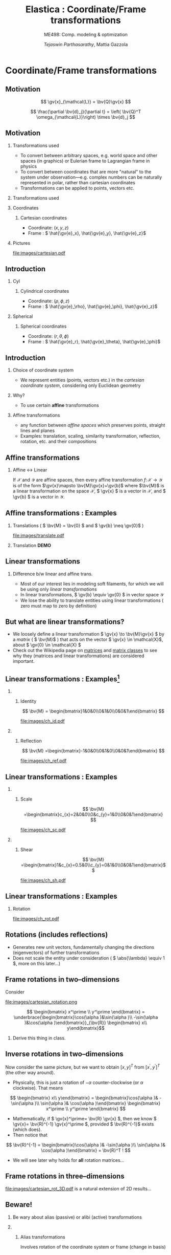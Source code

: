 #+TITLE: Elastica : Coordinate/Frame transformations
#+AUTHOR: /Tejaswin Parthasarathy/, Mattia Gazzola
#+SUBTITLE: ME498: Comp. modeling & optimization
#+BEAMER_FRAME_LEVEL: 2
# #+BEAMER_HEADER: \institute[INST]{Institute\\\url{http://www.institute.edu}}
# #+BEAMER_HEADER: \titlegraphic{\includegraphics[height=1.5cm]{test}}

#+STARTUP: beamer
#+LATEX_CLASS: beamer
#+LATEX_CLASS_OPTIONS: [presentation]
# #+LATEX_CLASS_OPTIONS: [notes]
#+LATEX_HEADER:\usetheme[progressbar=frametitle]{metropolis}
#+LATEX_HEADER:\usepackage{tikz}
#+LATEX_HEADER:\usepackage{tikz-3dplot}
#+LATEX_HEADER:\usepackage{spot}
#+LATEX_HEADER:\usepackage{pgfplots}
#+LATEX_HEADER:\usetikzlibrary{arrows.meta}
#+LATEX_HEADER:\pgfplotsset{compat=1.16}
#+LATEX_HEADER:\newcommand{\gv}[1]{\ensuremath{\mbox{\boldmath$ #1 $}}}
#+LATEX_HEADER:\newcommand{\bv}[1]{\ensuremath{\mathbf{#1}}}
#+LATEX_HEADER:\newcommand{\norm}[1]{\left\lVert#1\right\rVert}
#+LATEX_HEADER:\newcommand{\abs}[1]{\left\lvert#1\right\rvert}
#+LATEX_HEADER:\newcommand{\bigqm}[1][1]{\text{\larger[#1]{\text{?}}}}
#+LATEX_HEADER:\newcommand{\order}[1]{\mathcal O \left( #1 \right)} % order of magnitude
#+LATEX_HEADER:\definecolor{scarlet}{rgb}{1.0, 0.13, 0.0}
#+LATEX_HEADER:\definecolor{shamrockgreen}{rgb}{0.0, 0.62, 0.38}
#+LATEX_HEADER:\definecolor{royalblue}{rgb}{0.25, 0.41, 0.88}
#+LATEX_HEADER:\definecolor{metropolisorange}{RGB}{235,129,27}
#+LATEX_HEADER:\definecolor{metropolisblue}{RGB}{35,55,59}
#+OPTIONS:   H:2 num:t toc:nil ::t |:t ^:{} -:t f:t *:t <:t
#+OPTIONS:   tex:t d:nil todo:t pri:nil tags:nil
#+COLUMNS: %45ITEM %10BEAMER_ENV(Env) %10BEAMER_ACT(Act) %4BEAMER_COL(Col) %8BEAMER_OPT(Opt)

#+begin_export latex
\tikzset{>=latex}
#+end_export

* Coordinate/Frame transformations
** Motivation
   \[ \gv{x}_{\mathcal{L}} = \bv{Q}\gv{x} \]
   #+begin_export latex
   \[ \scalebox{5}{\textbf{?}} \]
   #+end_export
   \[ \frac{\partial \bv{d}_j}{\partial t} = \left( \bv{Q}^T
   \omega_{\mathcal{L}}\right) \times \bv{d}_j \]
   #+begin_export latex
   \[ \scalebox{5}{\textbf{?}} \]
   #+end_export

** Motivation
*** Transformations used                                           :B_column:
	:PROPERTIES:
	:BEAMER_env: column
	:BEAMER_COL: 0.7
	:END:
	 - To convert between arbitrary spaces, e.g. world space and other spaces (in
       graphics) or Eulerian frame to Lagrangian frame in physics
     - To convert between coordinates that are more "natural" to the system under
       observation---e.g. complex numbers can be naturally represented in polar,
       rather than cartesian coordinates
   - Transformations can be applied to points, vectors etc.
*** Transformations used                                           :B_column:
	:PROPERTIES:
	:BEAMER_env: column
	:BEAMER_COL: 0.5
	:END:
	#+CAPTION: The complex plane, taken from Wikimedia
	#+begin_export latex
	\begin{center}
	  \begin{tikzpicture}
		\begin{axis}[
		  width=1\textwidth,
		  height=0.8\textheight,
		  xmin=-1.5,
		  xmax=4.5,
		  ymin=-4.5,
		  ymax=4.5,
		  axis equal,
		  axis lines=middle,
		  grid=major,
		  xlabel=$\Re(z)$,
		  ylabel=$\Im(z)$,
		  disabledatascaling]
		  % https://tex.stackexchange.com/questions/27279/how-to-make-an-arrow-bigger-and-change-its-color-in-tikz/27287#27287
		  \addplot [arrows={-latex[scale=4]}, thick, color=metropolisorange] coordinates { (0,0) (2,3) } node [right] {$2 + 3i$};
		  \addplot [arrows={-latex[scale=4]}, thick, color=metropolisblue] coordinates { (0,0) (3,-2) } node [below] {$3 - 2i$};
		  \addplot [black, mark = *] coordinates {( 1, -3)} node [below] {$1 - 3i$};
		\end{axis}
	  \end{tikzpicture}
	\end{center}
	#+end_export

*** Coordinates                                                    :B_column:
	:PROPERTIES:
	:BEAMER_env: column
	:BEAMER_COL: 0.4
	:END:
**** Cartesian coordinates
	 - Coordinate: \( (x, y, z) \)
	 - Frame : \( \hat{\gv{e}_x}, \hat{\gv{e}_y}, \hat{\gv{e}_z}\)
*** Pictures                                                       :B_column:
	:PROPERTIES:
	:BEAMER_env: column
	:BEAMER_COL: 0.6
	:END:
	#+CAPTION: Cartesian coordinate system, Wikimedia
	#+ATTR_LATEX: :width 0.8\textwidth
	[[file:images/cartesian.pdf]]
** Introduction
*** Cyl                                                            :B_column:
	:PROPERTIES:
	:BEAMER_env: column
	:BEAMER_COL: 0.4
	:END:
**** Cylindrical coordinates
	 - Coordinate: \( (\rho, \phi, z) \)
	 - Frame : \( \hat{\gv{e}_\rho}, \hat{\gv{e}_\phi}, \hat{\gv{e}_z}\)
	 #+CAPTION: Cylindrical coordinate system, Wikimedia
	 #+begin_export latex
	 \tdplotsetmaincoords{60}{110}
	 \begin{tikzpicture}[tdplot_main_coords, scale=2.8]
		 \tikzstyle{every node}=[font=\small]
		 \draw[thick,-latex] (0,0,0) -- (1,0,0) node[anchor=north east]{$x$};
		 \draw[thick,-latex] (0,0,0) -- (0,1,0) node[anchor=north west]{$y$};
		 \draw[thick,-latex] (0,0,0) -- (0,0,1) node[anchor=south]{$z$};
		 \draw [thick](0,0,0) circle (0.5);
		 \draw [thick](0,0,0.8) circle (0.5);
		 \draw [thick](0.22,-0.45,0) -- (0.22,-0.45,0.8) node[midway, left]{$\rho=\rho_1$};
		 \draw [thick](-0.22,0.45,0) -- (-0.22,0.45,0.8);
		 \filldraw[fill=metropolisorange, nearly transparent] (-0.6,-0.6,0.8) -- (0.6,-0.6,0.8) --  (0.6,0.6,0.8) -- (-0.6,0.6,0.8) -- (-0.6,-0.6,0.8);
		 \filldraw[fill=blue, nearly transparent] (0,0,0.8) -- (0.45,0.6,0.8) --  (0.45,0.6,0) -- (0,0,0) -- (0,0,0.8);
		 \filldraw [color=metropolisblue](0.3,0.4,0.8) circle (0.03) ;
		 \draw (-0.6,0.6,0.8) node[anchor=south]{$z=z_1$};
		 \draw (0.6,0.8,0) node[anchor=south west]{$\phi=\phi_1$};
		 \draw (-0.1,0.6,0.8) node[above right] { $(\rho_1,\phi_1,z_1)$};
		 \draw[thick,-latex](0.3,0.4,0.8) -- (0.48,0.64,0.8) node[anchor=north] {$\hat{\gv{e}_\rho}$};
		 \draw[thick,-latex](0.3,0.4,0.8) -- (0.12,0.52,0.8) node[anchor=north west]{$\hat{\gv{e}_\phi}$};
		 \draw[thick,-latex](0.3,0.4,0.8) -- (0.3,0.4,1.1) node[anchor=north west]{$\hat{\gv{e}_z}$};
		 \draw [thick,->](0.8,0,0) arc (0:53.14:0.8);
		 % \draw (0.8,0.3,0) node[anchor=north] {$\phi_1$};
		 \draw[thick,-latex,metropolisblue](0,0,0) -- (0.3,0.4,0);
		 \draw (0.20,0.12,0) node[anchor=north] {$\rho_1$};
		 \draw [thick,metropolisblue,-latex] (0.3,0.4,0)--(0.3,0.4,0.8);
		 %\draw[ultra thick](0.1,0,4) -- (-0.1,0,4) node[anchor=south west] {$z_1$};
	 \end{tikzpicture}
	 #+end_export

*** Spherical                                                      :B_column:
	:PROPERTIES:
	:BEAMER_env: column
	:BEAMER_COL: 0.4
	:END:
**** Spherical coordinates
	 - Coordinate: \( (r, \theta, \phi) \)
	 - Frame : \( \hat{\gv{e}_r}, \hat{\gv{e}_\theta}, \hat{\gv{e}_\phi}\)

	#+CAPTION: Spherical coordinate system, Wikimedia
	#+begin_export latex
	% 3D axis with spherical coordinates
	\tdplotsetmaincoords{60}{110}
	\begin{tikzpicture}[scale=3,tdplot_main_coords]

	  % variables
	  \def\rvec{1.2}
	  \def\thetavec{40}
	  \def\phivec{60}

	  \def\rvecplus{0.3}
	  \def\thetavecplus{8}
	  \def\phivecplus{15}
	  % axes
	  \coordinate (O) at (0,0,0);
	  \draw[thick,->] (0,0,0) -- (1,0,0) node[anchor=north east]{$x$};
	  \draw[thick,->] (0,0,0) -- (0,1,0) node[anchor=north west]{$y$};
	  \draw[thick,->] (0,0,0) -- (0,0,1) node[anchor=south]{$z$};

	  % vectors
	  \tdplotsetcoord{P}{\rvec}{\thetavec}{\phivec}
	  \draw[-stealth,metropolisorange,thick] (O)  -- (P) node[above left] {$(r, \theta, \phi)$};
	  \draw[dashed,metropolisorange]   (O)  -- (Pxy);
	  \draw[dashed,metropolisorange]   (P)  -- (Pxy);
	  % \draw[dashed,metropolisorange]   (Py) -- (Pxy);

	  % coordinate axes
	  \tdplotsetcoord{Pr}{\rvec + \rvecplus}{\thetavec}{\phivec}
	  \tdplotsetcoord{Pt}{\rvec}{\thetavec + \thetavecplus}{\phivec}
	  \tdplotsetcoord{Pp}{\rvec}{\thetavec}{\phivec + \phivecplus}
	  \draw[thick,->] (P) -- (Pr) node[above]{$\hat{\gv{e}_r}$};
	  \draw[thick,->] (P) -- (Pt) node[below right]{$\hat{\gv{e}_\theta}$};
	  \draw[thick,->] (P) -- (Pp) node[right]{$\hat{\gv{e}_\phi}$};
	  % arcs
	  \tdplotdrawarc[->]{(O)}{0.2}{0}{\phivec}
	  {anchor=north}{$\phi$}
	  \tdplotsetthetaplanecoords{\phivec}
	  \tdplotdrawarc[->,tdplot_rotated_coords]{(0,0,0)}{0.5}{0}{\thetavec}
	  {anchor=south west}{$\theta$}

	\end{tikzpicture}
	#+end_export

** Introduction
*** Choice of coordinate system
	- We represent entities (points, vectors etc.) in the /cartesian coordinate
      system/, considering only Euclidean geometry
*** Why?
	- To use certain *affine* transformations
*** Affine transformations                                     :B_definition:
	:PROPERTIES:
	:BEAMER_env: definition
	:END:
	- any function between /affine spaces/ which preserves points, straight lines and planes
	- Examples: translation, scaling, similarity transformation,
      reflection, rotation, etc. and their compositions
** Affine transformations
*** Affine \leftrightarrow Linear                                 :B_theorem:
	:PROPERTIES:
	:BEAMER_env: theorem
	:END:

	If \( \mathcal{X} \) and \(\mathcal{Y}\) are affine spaces, then every affine transformation
	\(f\colon \mathcal{X}\to \mathcal{Y} \) is of the form \(\gv{x}\mapsto
	\bv{M}\gv{x}+\gv{b}\) where \(\bv{M}\) is a linear transformation on the
	space \( \mathcal{X}\),  \( \gv{x} \) is a vector in \( \mathcal{X} \), and \(
	\gv{b} \) is a vector in \( \mathcal{Y} \).

** Affine transformations : Examples
*** Translations ( \( \bv{M} = \bv{0} \) and \( \gv{b} \neq \gv{0}\) )
	#+CAPTION: Translation of entities, Wikimedia, CC4.0
	#+ATTR_LATEX: :width 0.4\textwidth
	[[file:images/translate.pdf]]
*** Translation *DEMO*
** Linear transformations
*** Difference b/w linear and affine trans.                         :B_block:
	:PROPERTIES:
	:BEAMER_env: block
	:END:
	- Most of our interest lies in modeling soft filaments, for which we will be
      using only /linear transformations/
	- In linear transformations, \( \gv{b} \equiv \gv{0} \) in vector space
      \(\mathcal{Y}\)
	- We lose the ability to translate entities using linear transformations (
      zero must map to zero by definition)
** But what are linear transformations?
   - We loosely define a linear transformation \( \gv{x} \to \bv{M}\gv{x} \) by a /matrix/
     ( \( \bv{M}\) ) that acts on the vector \( \gv{x} \in \mathcal{X}\), about
     \( \gv{0} \in \mathcal{X} \)
   - Check out the Wikipedia page on [[https://en.wikipedia.org/wiki/Matrix_(mathematics)][matrices]] and [[https://en.wikipedia.org/wiki/Rotation_matrix][matrix classes]] to see why they
     (matrices and linear transformations) are considered important.
** Linear transformations : Examples[fn:1]
***                                                                :B_column:
	:PROPERTIES:
	:BEAMER_env: column
	:BEAMER_COL: 0.5
	:END:
**** Identity
	\[ \bv{M} = \begin{bmatrix}1&0&0\\0&1&0\\0&0&1\end{bmatrix} \]
	#+ATTR_LATEX: :height 0.8\textwidth
	[[file:images/ch_id.pdf]]
***                                                                :B_column:
	:PROPERTIES:
	:BEAMER_env: column
	:BEAMER_COL: 0.5
	:END:
**** Reflection
	\[ \bv{M} =\begin{bmatrix}-1&0&0\\0&1&0\\0&0&1\end{bmatrix} \]
	#+ATTR_LATEX: :height 0.8\textwidth
	[[file:images/ch_ref.pdf]]

** Linear transformations : Examples
***                                                                :B_column:
	:PROPERTIES:
	:BEAMER_env: column
	:BEAMER_COL: 0.5
	:END:
**** Scale
	\[ \bv{M} =\begin{bmatrix}c_{x}=2&0&0\\0&c_{y}=1&0\\0&0&1\end{bmatrix} \]
	#+ATTR_LATEX: :height 0.8\textwidth
	[[file:images/ch_sc.pdf]]
***                                                                :B_column:
	:PROPERTIES:
	:BEAMER_env: column
	:BEAMER_COL: 0.5
	:END:
**** Shear
	\[ \bv{M} =\begin{bmatrix}1&c_{x}=0.5&0\\c_{y}=0&1&0\\0&0&1\end{bmatrix}\]
	#+ATTR_LATEX: :height 0.8\textwidth
	[[file:images/ch_sh.pdf]]

** Linear transformations : Examples
*** Rotation
	#+begin_export latex
	\begin{center}
	\spot<2>{\( \bv{M} =\begin{bmatrix}\cos(\theta )&\sin(\theta )&0\\-\sin(\theta
   )&\cos(\theta )&0\\0&0&1\end{bmatrix} \text{with } \theta = \frac{\pi}{6}\)}
	\end{center}
	#+end_export
   # \[ \bv{M} =\begin{bmatrix}\cos(\theta )&\sin(\theta )&0\\-\sin(\theta
   # )&\cos(\theta )&0\\0&0&1\end{bmatrix} \text{with } \theta = \frac{\pi}{6}\]
   #+ATTR_LATEX: :height 0.5\textwidth
	[[file:images/ch_rot.pdf]]
** Rotations (includes reflections)
   - Generates new unit vectors, fundamentally changing the directions
     (eigenvectors) of further transformations
   - Does not scale the entity under consideration ( \( \abs{\lambda} \equiv  1
     \), more on this later...)
** Frame rotations in two--dimensions
   Consider
   #+CAPTION: Rotation in two dimensions
   #+ATTR_LATEX: :width 0.45\textwidth
   file:images/cartesian_rotation.png

   \[ \begin{bmatrix} x^\prime \\ y^\prime \end{bmatrix}
   = \underbrace{\begin{bmatrix}\cos(\alpha )&\sin(\alpha )\\ -\sin(\alpha
   )&\cos(\alpha )\end{bmatrix}}_{\bv{R}} \begin{bmatrix} x\\ y\end{bmatrix}\]
***                                                                  :B_note:
	:PROPERTIES:
	:BEAMER_env: note
	:END:
	Derive this thing in class.
** Inverse rotations in two--dimensions
   Now consider the same picture, but we want to obtain \([x,y]^T\) from \( [
   x^\prime, y^\prime ]^T \) (the other way around).

   - Physically, this is just a rotation of \( - \alpha \) counter-clockwise (or
     \( \alpha \) clockwise). That means
   \[ \begin{bmatrix} x\\ y\end{bmatrix}
   = \begin{bmatrix}\cos(\alpha )& -\sin(\alpha )\\ \sin(\alpha
   )& \cos(\alpha )\end{bmatrix}  \begin{bmatrix} x^\prime \\ y^\prime
   \end{bmatrix} \]
   - Mathematically, if \( \gv{x}^\prime= \bv{R} \gv{x} \), then we know \(
     \gv{x}= \bv{R}^{-1} \gv{x}^\prime \), provided \( \bv{R}^{-1}\) exists
     (which does).
   - Then notice that
   \[ \bv{R}^{-1} = \begin{bmatrix}\cos(\alpha )& -\sin(\alpha )\\ \sin(\alpha
   )& \cos(\alpha )\end{bmatrix}  = \bv{R}^T ! \]
   - We will see later why holds for *all* rotation matrices...
** Frame rotations in three--dimensions
   #+CAPTION: Rotation in three dimensions, Wikimedia CC1.0
   #+ATTR_LATEX: :width 0.45\textwidth
   [[file:images/cartesian_rot_3D.pdf]]
   is a natural extension of 2D results...
** Beware!
*** Be wary about alias (passive) or alibi (active) transformations
***                                                                :B_column:
	:PROPERTIES:
	:BEAMER_env: column
	:BEAMER_col: 0.55
	:END:
**** Alias transformations                                     :B_definition:
	 :PROPERTIES:
	 :BEAMER_env: definition
	 :END:
	 Involves rotation of the coordinate system or frame
	 (change in basis)
**** Alibi transformations                                           :B_definition:
	 :PROPERTIES:
	 :BEAMER_env: definition
	 :END:
	 Involves rotation of the entities within the same
	 frame (change in entity)
***                                                                :B_column:
	:PROPERTIES:
	:BEAMER_env: column
	:BEAMER_col: 0.5
	:END:
   #+CAPTION: Alias-Alibi transformations, Wikimedia CC3.0
   #+ATTR_LATEX: :width 1.00\textwidth
	[[file:images/alias_alibi.png]]
***                                                         :B_ignoreheading:
	:PROPERTIES:
	:BEAMER_env: ignoreheading
	:END:
	Both are equally valid ways of representing rotations---in this class
	however, we focus on alias transformations.
***                                                                  :B_note:
	:PROPERTIES:
	:BEAMER_env: note
	:END:
	- Affirm that the entity does not matter. Show this for a vector or a point.
      Beauty of affine transformations.
	- To change the formulas for passive rotations (or find reverse active
      rotation), transpose the matrices (then each matrix transforms the initial
      coordinates of a vector remaining fixed to the coordinates of the same
      vector measured in the rotated reference system; same rotation axis, same
      angles, but now the coordinate system rotates, rather than the vector).
** Difference in perspectives[fn:2]
***                                                             :B_quotation:
	:PROPERTIES:
	:BEAMER_env: quotation
	:END:
	" Analyzing rotation demands awareness of your desired perspective. You can rotate an object, while you stay still, or you can keep the object
	fixed while you rotate yourself. It is important to be aware of which of these
	perspectives applies for your problem of interest. The distinction between
	these fundamentally different transformations goes beyond one being the
	same as the other with an opposite rotation angle. "
** TODO Frame rotation as a change in basis
*** More concretely
	If \( \mathcal{B} \) and \( \mathcal{B}^\prime \) are two (different) bases
	\( \in \mathbb{R}^n \)
	+ Alibi : Change in entity \( [\gv{p}]_{\mathcal{B}} \to
      [\gv{p}^\prime]_{\mathcal{B}} \) given by
  \[ [\gv{p}^\prime]_{\mathcal{B}} = [\bv{M}]_{\mathcal{B} \to \mathcal{B}}
  [\gv{p}]_{\mathcal{B}} \]
	+ Alias : Change in basis \( [\gv{p}]_{\mathcal{B}} \to
      [\gv{p}]_{\mathcal{B}^\prime} \)
  \[ [\gv{p}]_{\mathcal{B}^\prime} = [\bv{M}]_{\mathcal{B} \to \mathcal{B}^\prime}
  [\gv{p}]_{\mathcal{B}} \]
	+ In our soft filament framework, \( \mathcal{B}^\prime \equiv \mathcal{L}
      \) and  \( \mathcal{B} \equiv \) lab frame. \( \bv{Q} \) is then the
      basis transformation matrix (corresponding to pure rotation of the
      orthonormal bases)
** Frame rotation---example
***                                                                :B_column:
	:PROPERTIES:
	:BEAMER_env: column
	:BEAMER_col: 0.5
	:END:
	 #+begin_export latex
	 \tdplotsetmaincoords{60}{100}
	 \begin{center}
		\begin{tikzpicture}[scale=2, tdplot_main_coords]
		\draw[thick,->, color=scarlet] (0,0,0) -- (1,0,0) node[anchor=north east]{$x$};
		\draw[thick,->, color=shamrockgreen] (0,0,0) -- (0,1,0) node[anchor=north west]{$y$};
		\draw[thick,->, color=royalblue] (0,0,0) -- (0,0,1) node[anchor=south]{$z$};
		\end{tikzpicture}
	 \end{center}
	 #+end_export
***                                                                :B_column:
	:PROPERTIES:
	:BEAMER_env: column
	:BEAMER_col: 0.5
	:END:
	 #+begin_export latex
	 \tdplotsetmaincoords{60}{100}
	 \begin{center}
		\begin{tikzpicture}[scale=2, tdplot_main_coords]
		\draw[dashed,->,line width= 1.1pt] (0,0,0) -- (1,0,0) node[anchor=north east]{$x$};
		\draw[dashed,->,line width= 1.1pt] (0,0,0) -- (0,1,0) node[anchor=north west]{$y$};
		\draw[dashed,->,line width= 1.1pt] (0,0,0) -- (0,0,1) node[anchor=south west]{$z$};

		\coordinate (Shift) at (0,0,0);
		\tdplotsetrotatedcoords{0}{0}{90}
		\tdplotsetrotatedcoordsorigin{(Shift)}

		\draw[thick,color=scarlet,tdplot_rotated_coords,->] (0,0,0)
		-- (1,0,0) node[anchor=south east]{$x’$};
		\draw[thick,color=shamrockgreen,tdplot_rotated_coords,->] (0,0,0)
		-- (0,1,0) node[anchor=west]{$y’$};
		\draw[thick,color=royalblue,tdplot_rotated_coords,->] (0,0,0)
		-- (0,0,1) node[anchor=south east]{$z’$};
		\end{tikzpicture}
	 \end{center}
	 #+end_export
***                                                         :B_ignoreheading:
	:PROPERTIES:
	:BEAMER_env: ignoreheading
	:END:
	- Represent \( (x-y-z) \) axis with a basis \( \mathcal{E}\) of unit vectors \( \hat{\gv{e}_1}, \hat{\gv{e}_2}, \hat{\gv{e}_3}\)
	- Represent \( (x'-y'-z') \) axis with a basis \( \mathcal{D} \) of unit vectors \( \hat{\gv{d}_1}, \hat{\gv{d}_2}, \hat{\gv{d}_3}\)
	- \( \mathcal{E} \to \mathcal{D} \)?
	- Note : rotation of \( \ang{90} \) about an invariant \( z' = z \) axis
** Frame rotation---example contd.
  \[ {\begin{bmatrix} x^\prime \\ y^\prime \\ z^\prime\end{bmatrix}} =
  \spot{[\bv{M}]_{\mathcal{E} \to \mathcal{D}}}
  {\begin{bmatrix} x \\ y \\ z \end{bmatrix}}
  \]
   - We begin by noticing that \( \begin{bmatrix} x^\prime , y^\prime , z^\prime
     \end{bmatrix} = \begin{bmatrix} y , -x , z \end{bmatrix}\) (from figure). Then
  \[ {\begin{bmatrix} x^\prime \\ y^\prime \\ z^\prime\end{bmatrix}} =
  {\begin{bmatrix} 0 & 1 & 0 \\ -1 & 0 & 0 \\ 0 & 0 & 1 \end{bmatrix}}
  {\begin{bmatrix} x \\ y \\ z \end{bmatrix}}
  \]
  \[\Rightarrow {\begin{bmatrix} x^\prime \\ y^\prime \\ z^\prime\end{bmatrix}} =
  {\begin{bmatrix} \cos(\ang{90}) & \sin(\ang{90}) & 0 \\ -\sin(\ang{90}) &
  \cos(\ang{90}) & 0 \\ 0 & 0 & 1 \end{bmatrix}}
  {\begin{bmatrix} x \\ y \\ z \end{bmatrix}}
  \]
** Generalizing frame rotations as a basis change
   - But also notice with the given bases that
  \[{\begin{bmatrix} x^\prime \\ y^\prime \\ z^\prime\end{bmatrix}_{\mathcal{D}}} =
  \spot<2>{
  \underbrace{\begin{bmatrix}
  \hat{\gv{d}}_1 \cdot \hat{\gv{e}}_1 & \hat{\gv{d}}_1 \cdot
  \hat{\gv{e}}_2 & \hat{\gv{d}}_1 \cdot \hat{\gv{e}}_3 \\
  \hat{\gv{d}}_2 \cdot \hat{\gv{e}}_1 & \hat{\gv{d}}_2 \cdot
  \hat{\gv{e}}_2 & \hat{\gv{d}}_2 \cdot \hat{\gv{e}}_3 \\
  \hat{\gv{d}}_3 \cdot \hat{\gv{e}}_1 & \hat{\gv{d}}_3 \cdot
  \hat{\gv{e}}_2 & \hat{\gv{d}}_3 \cdot \hat{\gv{e}}_3
  \end{bmatrix}}_{[\bv{M}]_{\mathcal{E} \to \mathcal{D}}, \text{ independent of
  } \mathbf{x}}
  }
  {\begin{bmatrix} x \\ y \\ z \end{bmatrix}_{\mathcal{E}}}
  \]
*** Soft filament framework                                         :B_block:
	:PROPERTIES:
	:BEAMER_env: block
	:BEAMER_ACT: <2->
	:END:
   - Describe lab frame, \( \mathcal{E} \), by natural bases \(\hat{i}, \hat{j}, \hat{k} \).
   - Describe material (Lagrangian) frame, \( \mathcal{D} \), by orthonormal
     vectors \(\hat{\gv{d}_1}, \hat{\gv{d}_2}, \hat{\gv{d}_3} \) (coordinates wrt
     natural bases). Then
   \[{\begin{bmatrix} x_{\mathcal{L}} \\ y_{\mathcal{L}} \\ z_{\mathcal{L}} \end{bmatrix}_{\mathcal{D}}} =
	 \underbrace{\begin{bmatrix}
	 \mbox{------}~\hat{\gv{d}}_1~\mbox{------} \\
	 \mbox{------}~\hat{\gv{d}}_2~\mbox{------} \\
	 \mbox{------}~\hat{\gv{d}}_3~\mbox{------} \\
	 \end{bmatrix}}_{\bv{Q}}
	 {\begin{bmatrix} x \\ y \\ z \end{bmatrix}_{\mathcal{E}}}
   \]
***                                                                  :B_note:
	:PROPERTIES:
	:BEAMER_env: note
	:END:
	- Derive the \( \gv{d} \cdot \gv{e} \) relations in class.
** Generalizing frame rotations as a basis change
   Taking it one step further we arrive at the conclusion,
  \[
	\underbrace{\begin{bmatrix}
	\mbox{|} & \mbox{|}& \mbox{|}\\
	\hat{\gv{d}_1} & \hat{\gv{d}_2} & \hat{\gv{d}_3} \\
	\mbox{|} & \mbox{|}& \mbox{|}\\
	\end{bmatrix}}_{\bv{Q}^{-1} = \bv{Q}^T}
	{\begin{bmatrix} x_{\mathcal{L}} \\ y_{\mathcal{L}} \\ z_{\mathcal{L}}
	\end{bmatrix}}
	=
	{\begin{bmatrix}1 & 0 & 0 \\ 0 & 1 & 0 \\0 & 0& 1\end{bmatrix}}
	{\begin{bmatrix} x \\ y \\ z \end{bmatrix}}
  \]

  \[
  \Rightarrow x_{\mathcal{L}}\hat{\gv{d}_1} + y_{\mathcal{L}}\hat{\gv{d}_2} +
  z_{\mathcal{L}}\hat{\gv{d}_3} = x\hat{i} + y\hat{j} + z\hat{k} = \gv{x} !
  \]
***                                                                  :B_note:
	:PROPERTIES:
	:BEAMER_env: note
	:END:
	- Again iterate that this is a passive (alias) transformation and so this is
      the expected result.
** Implementation of rotation as bases change
   - We have seen that the action of frame rotation matrices correspond to a
     bases change operation
   - Let's implement these operations in our framework
	 \[ R_{x}(\theta)={\begin{bmatrix}1&0&0\\0&\cos \theta &\sin \theta
     \\0&-\sin \theta &\cos \theta \\\end{bmatrix}}\]

	 \[ R_{y}(\theta)={\begin{bmatrix}\cos \theta & 0 & -\sin \theta\\
	 0&1&0 \\ \sin\theta & 0 & \cos \theta \\\end{bmatrix}} \]

	 \[R_{z}(\theta)={\begin{bmatrix}\cos \theta &\sin \theta &0\\-\sin
	 \theta &\cos\theta &0\\0&0&1\\\end{bmatrix}} \]
   - *ACTIVITY*
** But what about arbitrary rotations?
	- Rotations about arbitrary axes with arbitrary angles?
***                                                                :B_column:
	:PROPERTIES:
	:BEAMER_env: column
	:BEAMER_col: 0.6
	:END:
	 - Can we do compositions?
	   - *Yes*, but not that intutive (means of rotation, intrinsic/extrinsic)
	   - Not commutative (order matters) usually
***                                                                :B_column:
	:PROPERTIES:
	:BEAMER_env: column
	:BEAMER_col: 0.3
	:END:
	 #+ATTR_LATEX: :width 0.80\textwidth
	 file:images/rotated_cube.jpeg
***                                                         :B_ignoreheading:
	:PROPERTIES:
	:BEAMER_env: ignoreheading
	:END:
	 - Becomes even more complicated when we have frames depending on one another
	   - But not a bad idea---robotics[fn:3]
	 - *Idea*: If we know the linear bases transformation, we don't need to worry
       about compositions etc.
***                                                                  :B_note:
	:PROPERTIES:
	:BEAMER_env: note
	:END:
	- Mention that some means of rotation like quarternions are better suited,
      but require more math and understanding.
	- Mention Euler axis angle, euler roataions, quarternions
** Let's reconsider what we know
   - We know why \(  \gv{x}_{\mathcal{L}} = \bv{Q}\gv{x} \)
   - We then need the *action* of \( \bv{Q} \) on \(\gv{x}\)
   - But...
	 - Do we know \( \bv{Q} \) ?
	   - We need the basis \( \hat{\gv{d}}_j \)
	 - Do we know \( \hat{\gv{d}}_j \)?
	   - *No*
   - We seek ways to obtain this basis \( \gv{d} \) and hence \(\bv{Q}\).
   - We will see that we require some properties on \( \gv{d} \) to make \(
		  \bv{Q} \) effect a rotation.
** Obtaining \( \gv{d}, \bv{Q} \) : Properties
   \[\bv{Q} =
	 {\begin{bmatrix}
	 \mbox{------}~\hat{\gv{d}}_1~\mbox{------} \\
	 \mbox{------}~\hat{\gv{d}}_2~\mbox{------} \\
	 \mbox{------}~\hat{\gv{d}}_3~\mbox{------} \\
	 \end{bmatrix}}
   \]
*** \( \bv{Q}\)                                                     :B_block:
	:PROPERTIES:
	:BEAMER_env: block
	:BEAMER_col: 0.47
	:END:
	+ Rows are unit vectors
	+ Real, orthogonal matrix ( \( \bv{Q^T}\bv{Q} = \bv{Q}\bv{Q^T} = \bv{I} \) )
	+ Eigenvalues are \( \lambda = {1, e^{\pm j \theta}}\)
	+ Determinant \( = \prod_{i} \lambda_i = 1 \)
*** \( \hat{\gv{d}} \)                                              :B_block:
	:PROPERTIES:
	:BEAMER_env: block
	:BEAMER_col: 0.50
	:END:
	- \( \norm{\hat{\gv{d}_1}} = \norm{\hat{\gv{d}_2}} = 1 \)
	- \( \hat{\gv{d}_1} \cdot \hat{\gv{d}_2} = 0 \)
	- \( \hat{\gv{d}_1} \times \hat{\gv{d}_2} = \hat{\gv{d}_3}\)
	- \therefore They form an orthonormal basis
***                                                                  :B_note:
	:PROPERTIES:
	:BEAMER_env: note
	:END:
	- Motivate orthogonality by saying that the natural bases is orthogonal,
      and so we want to preserve this in rotation (all axes rotates equally).
      This also makes R^-1 = R^T
	- By Gram-Schmidt theorem, we can always find an orthonormal bases given a
      span of vectors
	- Euler's rotation theorem: Express any roation as a single rotation about
      an axis. Eigenvalues represent this. 1--> rotation axes. 2,3 are
      orthogonal axes that simply has a rotation.
	- Motivate determinant by volume. It tells expansino of a volume: 1 means
      volume is preserved. Formulae for parallelopiped : \( u \cdot (v \times w)
      \). They are symmetric relations.
** Obtaining \( \gv{d}, \bv{Q} \) : Options[fn:4]
***                                                                :B_column:
	:PROPERTIES:
	:BEAMER_env: column
	:BEAMER_col: 0.6
	:END:
	- We only need the *action* of \( \bv{Q} \) on \(\gv{x}\)
	- Some means/formalisms to achieve these are
	  - Rotation matrices (gives \( \bv{Q} \) explicitly )
	  - \(\spot<2>{\text{Euler axes and angle } \gv{r} = \theta \hat{\gv{e}} }\)
	  - Euler rotations (precession, nutation, rotation)
	  - Quaternions (\(w, \gv{r}\))
	- (dis)Advantages are spread equally, although some are more equal than the others*
***                                                                :B_column:
	:PROPERTIES:
	:BEAMER_env: column
	:BEAMER_col: 0.4
	:END:
	#+CAPTION: Euler axis-angle
	#+ATTR_LATEX: :width 0.45\textwidth
	[[file:images/euler_aa.png]]
	#+CAPTION: Euler rotations
	#+ATTR_LATEX: :width 0.45\textwidth
	[[file:images/euler_rot.pdf]]

** Rotations about fixed axis : Euler axis-angle
*** Single rotation about an axis---\( \hat{\gv{e}} \) vector
	- Axis : unit vector which remains unchanged by the rotation
	- Note : Only two dofs, by normality condition
	- Unique, for any given rotation, except for the sign
*** Rotation through scalar \( \theta \)                            :B_block:
	:PROPERTIES:
	:BEAMER_env: block
	:END:
	- Unique, sign determined by axis \(\hat{\gv{e}} \)
*** \( \hat{\gv{r}} = \theta \hat{\gv{e}} \)                        :B_block:
	:PROPERTIES:
	:BEAMER_env: block
	:BEAMER_col: 0.6
	:END:
	- Called /Rotation vector/ or /Euler vector/
***                                                                :B_column:
	:PROPERTIES:
	:BEAMER_env: column
	:BEAMER_col: 0.3
	:END:
	#+CAPTION: Euler axis-angle
	#+ATTR_LATEX: :width 0.45\textwidth
	[[file:images/euler_axis.pdf]]
** Rotations about fixed axis : Euler axis-angle
*** Advantages
	- Easy to understand/code up
	- Convenient while dealing with rigid body motions
	- Conversion to rotation matrices straightforward (and is so for all other
      representations as well)
*** Disadvantages
	- Combining successive rotations not straightforward (and breaks vector addition)
	- Corner cases when dealing with \( \theta = 0 \) and signs of \(
      \hat{\gv{e}} \)
** Rotation using Euler angles : Rodrigues formula
*** Rodrigues formula
	- Named after [[https://en.wikipedia.org/wiki/Olinde_Rodrigues][Olinde Rodrigues]]
	- Is an efficient algorithm to rotate a vector in space, given \( \theta \)
      and \( \hat{\gv{e}} \).
	- Gives the exponential map that effects a transformation from the
      axis-angle representation (our case!) to rotation matrices
	- Basically gives us \( \bv{Q} \) given \( \theta \hat{\gv{e}} \).
	\[ \mathbf {R} =\mathbf {I} +(\sin \theta )\mathbf {K} +(1-\cos \theta )\mathbf {K} ^{2} \]
	where \( \mathbf{K}\) is the cross product matrix, discussed last class \(
	\mathbf{K}\gv{v} = \hat{\gv{e}} \times \gv{v} \)
** Rotation matrix from Rodrigues formula : structure and intuition
	\[ \mathbf {R} =\mathbf {I} +(\sin \theta )\mathbf {K} +(1-\cos \theta )\mathbf {K} ^{2} \]
   We need \( \bv{R} \) above to satisfy properties of a rotation matrix. Let's verify:
   - \( \bv{R}(0) = \bv{I} \)
   - \( \bv{R}(\theta)\bv{R}(\phi) = \bv{R}(\theta+\phi)\)
   - \( \bv{R}\bv{R}^T = \bv{R}^T\bv{R} = \bv{I}\)
   We note that this operator always exists and is unique for given axis-angle
   (hence its form).
***                                                                  :B_note:
	:PROPERTIES:
	:BEAMER_env: note
	:END:
	- Use k^4 = -k^2 in the rr^T thing
	- Use k^T = -k.
** Simplification using sympy
   #+begin_src python :results output :exports both :eval never-export
	 import sympy as sp
	 from sympy.simplify.fu import TR8, TR9, TR10i
	 x, y, k = sp.symbols('x y k')
	 expr_x = 1 + sp.sin(x)*k + (1-sp.cos(x))*k**2
	 expr_y = 1 + sp.sin(y)*k + (1-sp.cos(y))*k**2
	 expr_n = sp.fu(expr_x * expr_y,
					measure=lambda x: -x.count_ops())
	 # expr = TR8(expr_x * expr_y)
	 # print(TR9(expr))
	 print(expr_n)
   #+end_src

   #+RESULTS:
   : k**4*cos(x)*cos(y) - 2*k**4*cos(x/2 - y/2)*cos(x/2 + y/2) + k**4 + 2*k**3*sin(x/2 + y/2)*cos(x/2 - y/2) - k**3*sin(x + y) + k**2*sin(x)*sin(y) - 2*k**2*cos(x/2 - y/2)*cos(x/2 + y/2) + 2*k**2 + 2*k*sin(x/2 + y/2)*cos(x/2 - y/2) + 1

** Rotation using Euler angles : Rodrigues formula (geometry)
   But where did it come from?
   *GEOMETRY* (part I)
	#+CAPTION: Geometrical construction for deriving the Rodrigues rotation formula
	#+ATTR_LATEX: :width 0.45\textwidth
	[[file:images/rodrigues.pdf]]
\[ \gv{v}_{\mathrm {rot} } =\cos \theta \,\gv{v} +(1-\cos \theta
)(\gv {k} \cdot \gv {v} )\gv {k} +\sin \theta \,\gv {k} \times
\gv {v} \]
** Rotation using Euler angles : Rodrigues formula (geometry)
   *GEOMETRY* (part II)
   Given
  \[ \gv {v}_{\mathrm {rot} } =\cos \theta \,\gv {v} +(1-\cos \theta
  )(\hat{\gv {k}} \cdot {\gv{v}} ) \hat{\gv{k}} +\sin \theta \,\hat{\gv{k}} \times
  \gv {v} \]

  With \( \mathbf{K}\gv{v} = \hat{\gv{k}} \times \gv{v} \), we have \(\mathbf{K}\left(
  \mathbf{K} \gv{v}\right) =  \hat{\gv{k}} \times \hat{\gv{k}} \times \gv{v}
  = (\hat{\gv{k}} \cdot \gv{v}) \hat{\gv{k}} - (\hat{\gv{k}} \cdot \hat{\gv{k}})
  \hat{v} \) (Using vector triple product).

  Substitute in the original equation,
  \[  \gv{v}_{\mathrm {rot} }=\gv {v} +(\sin \theta )\gv {K} \gv {v}
  +(1-\cos \theta )\gv {K} ^{2}\gv {v} \,,\quad \|\gv {K} \|_{2}=1
  \]

  Now factor \( \gv{v} \) from the equation to get \( \gv{v}_{\mathrm {rot} } = \mathbf{R}\gv{v}\)
** Digression: ODEs
   - To further understand the Rodrigues rotation formula (and how it relates
     to solving \( \frac{\partial \bv{d}_j}{\partial t} = \omega \times \bv{d}_j
     \) ), we digress a bit and deal with ordinary differential equations (and
     their solutions)
   - The next lecture also deals with the same issues (time-stepping and
     numerical stability) and the fundamentals are the same.
*** Solve the following ODE                                       :B_example:
	:PROPERTIES:
	:BEAMER_ACT: <1->
	:BEAMER_env: example
	:END:
	 \[ \frac{dx}{dt} = 2x \]
*** We can't!                                                  :B_alertblock:
	:PROPERTIES:
	:BEAMER_env: alertblock
	:BEAMER_ACT: <2->
	:END:
	 - Uniqueness and existence?
	 - Initial conditions?
** Digression: simple ODEs
*** Solve the following ODE                                       :B_example:
	:PROPERTIES:
	:BEAMER_env: example
	:END:
	 \[ \frac{dx}{dt} = 2x \quad x(0) = 1 \]
*** We can!                                                         :B_block:
	:PROPERTIES:
	:BEAMER_env: block
	:END:
	\[ x(t) = e^{2t}\]
** Digression: system of simple ODEs
*** Solve the following ODE                                       :B_example:
	:PROPERTIES:
	:BEAMER_env: example
	:END:
	 \[ \begin{bmatrix}\dot{x} \\ \dot{y} \end{bmatrix} =
	 \begin{bmatrix} 5 & 0 \\ 0 & 3 \end{bmatrix} \cdot
	 \begin{bmatrix}{x} \\ {y} \end{bmatrix} \quad x(0) = 1, y(0) = 2\]
*** We can solve this too                                           :B_block:
	:PROPERTIES:
	:BEAMER_env: block
	:END:
	\[ x(t) = e^{5t} \quad y(t) = 2e^{3t} \]

	More importantly,
	\[ \gv{x}(t) = e^{\bv{A}t}\gv{x}(0)\]
***                                                                  :B_note:
	:PROPERTIES:
	:BEAMER_env: note
	:END:
	- Explain matrix exponential to these dudes
** Digression: changing it up a bit
*** Solve the following ODE                                       :B_example:
	:PROPERTIES:
	:BEAMER_env: example
	:END:
	 \[ \begin{bmatrix}\dot{x} \\ \dot{y} \end{bmatrix} =
	 \begin{bmatrix} 0 & 1 \\ -1 & 0 \end{bmatrix} \cdot
	 \begin{bmatrix}{x} \\ {y} \end{bmatrix} \quad x(0) = 1, y(0) = 0\]
*** We can solve this too!                                          :B_block:
	:PROPERTIES:
	:BEAMER_env: block
	:BEAMER_ACT: <2->
	:END:
	\[ x(t) = cos{t} \quad y(t) = \sin{t} \]
	*OR*
	\[ x(\theta) = cos{\theta} \quad y(\theta) = \sin{\theta} \]
*** Matrix exponential                                         :B_alertblock:
	:PROPERTIES:
	:BEAMER_env: alertblock
	:BEAMER_ACT: <3->
	:END:
	We still retain \[ \gv{x}(\theta) = e^{\bv{A}\theta}\gv{x}(0) \]
***                                                                  :B_note:
	:PROPERTIES:
	:BEAMER_env: note
	:END:
	- Use Hamiltonian. That is dy/dx = x/y and then integrate
** Digression: changing it up a bit
*** Solve the following ODE                                       :B_example:
	:PROPERTIES:
	:BEAMER_env: example
	:END:
	 \[ \begin{bmatrix}\dot{x} \\ \dot{y} \end{bmatrix} =
	 \begin{bmatrix} 0 & 1 \\ -1 & 0 \end{bmatrix} \cdot
	 \begin{bmatrix}{x} \\ {y} \end{bmatrix} \quad x(0) = 1, y(0) = 0\]
*** What changed the solutions from exponentials to trigonometric terms? :B_block:
	:PROPERTIES:
	:BEAMER_env: block
	:END:
	- The skew-symmetry of the matrix!
	- More importantly, a skew-symmetric matrix has a pair of imaginary
      eigenvalues \( \pm j \theta \)
	- We know \( \mathrm{Re}{(e^{j \theta})} = \cos(\theta) \), which is exactly
      what we see...
	- *IDEA* : Matrix exponentials can also be used to perform rotations!
	- Then, can you connect it back to why \( \frac{\partial \bv{d}_j}{\partial t} = \omega \times \bv{d}_j
     \) performs a rotation?
** Rotation using Euler angles : Rodrigues formula (algebra)
   With \( \mathbf{K}\gv{v} = \hat{\gv{k}} \times \gv{v} \), we have
\[ \bv{R}=\exp(\theta \bv {K} )=\sum _{k=0}^{\infty }{\frac {(\theta \bv
{K} )^{k}}{k!}}= \bv{I} + \theta \bv {K} + {\frac {1}{2!}}(\theta \bv {K}
)^{2} + {\frac {1}{3!}}(\theta \bv {K} )^{3} + \cdots  \]

  Because of skew-symmetry and orthogonality, by Cayley-Hamilton theorem we have, \(
  \mathbf {K} ^{3}=-\mathbf {K}, \mathbf {K}^{4}=-\mathbf{K}^2,\mathbf
  {K}^{5}=\mathbf{K},\mathbf{K}^{6}=\mathbf{K}^2
  \).

  With this cyclic pattern continuing for \( k \to \infty \), we have
  \(
  \bv{R}=\bv{I}+\left(\theta -{\frac {\theta ^{3}}{3!}}+{\frac {\theta
  ^{5}}{5!}}-\cdots \right)\mathbf{K} +\left({\frac {\theta ^{2}}{2!}}-{\frac
  {\theta ^{4}}{4!}} + {\frac {\theta ^{6}}{6!}}-\cdots \right) \mathbf{K} ^{2}
  \)

  or equivalently

  \( \mathbf {R} =\mathbf {I} +(\sin \theta )\mathbf {K} +(1-\cos \theta )\mathbf {K} ^{2} \)
** Rotation : Rodrigues formula implementation
   - We have seen how the matrix exponential can give rise to rotation.
   - Let's implement this operation in our framework
   \[ \mathbf {R} =\mathbf {I} +(\sin \theta )\mathbf {K} +(1-\cos \theta )\mathbf {K} ^{2} \]
   , \( \bv{K} \) being the now-familiar skew-symmetric matrix having vector elements
   \[ \mathbf {K} = \begin{bmatrix}\,\,0&\!-k_{3}&\,\,\,k_{2}\\\,\,\,k_{3}&0&\!-k_{1}\\\!-k_{2}&\,\,k_{1}&\,\,0\end{bmatrix}
   \]
   - *ACTIVITY*
** Rotation : Rodrigues formula IRL
   - In mechanics, frame rotations are omnipresent
   - One familiar real life example is when an elastic rod experiences a
     torsional force
	#+CAPTION: Euler rotations
	#+ATTR_LATEX: :width 0.45\textwidth
	[[file:images/twisted_bar.png]]
   - Let's see this in our framework too...
   - *DEMO*
   - It was possible to code the frames up that way (linearly), because of the
     spatial rate of change of the frame angle.
   - *Curvature*
** Rodrigues formula : The inverse operator
*** What about the inverse operation?
	Given the rotation matrix \( \bv{R}\)
	  - Identify \( \theta \)
	  - Identify \( \hat{\gv{e}}\), the axis
*** Is it useful?
	Very. Especially when:
	- computing the angle by which two frames differ (especially in graphics)
	- there are governing equations that need differences of, rather than
      angles themselves (invariance principles)
*** How to do it?
	Using the *matrix logarithm* \( \log(\cdot)\) operator, which relies on properties of the
	rotation matrix...
** Rodrigues formula : The logarithm operator
*** Formula for \( \theta \)
	\[ \theta = \arccos\left( \frac{\text{Tr}(\mathbf{R}) - 1}{2}\right) \]
	Why?
	 - trace of a matrix is invariant and \( = \sum \lambda_i \).
	 - For a rotation matrix, \( \lambda = {1, e^{\pm j \theta}} \)
	 - \therefore \( \sum \lambda_i = 1 + 2 \cos(\theta) \)
*** Once \( \theta \) is known, we can find \(\hat{\gv{e}}\)...
** Rodrigues formula : The logarithm operator
*** Finding \(\hat{\gv{e}}\)...
	Use properties of \( \mathbf{R}\)
   \[ \mathbf {R} =\mathbf {I} +(\sin \theta )\mathbf {K} +(1-\cos \theta )\mathbf {K} ^{2} \]
   Transposing, using \( \mathbf{K}^T = -\mathbf{K} \) and \(  (\mathbf{K}^2)^{T} = \mathbf{K}^2 \)
   \[ \mathbf {R}^T =\mathbf {I} - (\sin \theta )\mathbf {K} +(1-\cos \theta )\mathbf {K} ^{2} \]
   Subtracting both the equations,
   \[ \mathbf{K} = \left( \frac{\mathbf {R} - \mathbf {R}^T}{2 \sin \theta} \right) \]
** Summary
   In this lecture, we
   - understood basic linear/affine transformations relevant in mechanics
   - investigated rotations, and interpreted them as basis-change
     transformations
   - saw properties on \( \gv{d}, \bv{Q} \) that linked them back to rotation
   - learnt (+ implemented) a couple (more importantly, the Rodrigues formula)
     of ways to rotate basis frames
** Temporal/Spatial rates of change
   What about temporal/spatial changes in rotation? i.e. given a frame, and
   given its /change/, how do we predict nearby frames (in time and space)?

   *DEMO*
* Footnotes

[fn:4] Wikimedia, CC3.0 license

[fn:3] [[https://www.mecademic.com/resources/Euler-angles/Euler-angles][Mecademic Euler rotations]]

[fn:2][[https://iopscience.iop.org/book/978-0-7503-1454-1][Rotation, Reflection, and Frame Changes---Orthogonal tensors in computational engineering mechanics, RM Brannon, IOP Publishing 2018]]

[fn:1] All examples from Wikipedia found in [[https://en.wikipedia.org/wiki/Affine_transformation#Image_transformation][article "Affine transformation"
under section "Image transformation"]] and assume origin at the center of image
